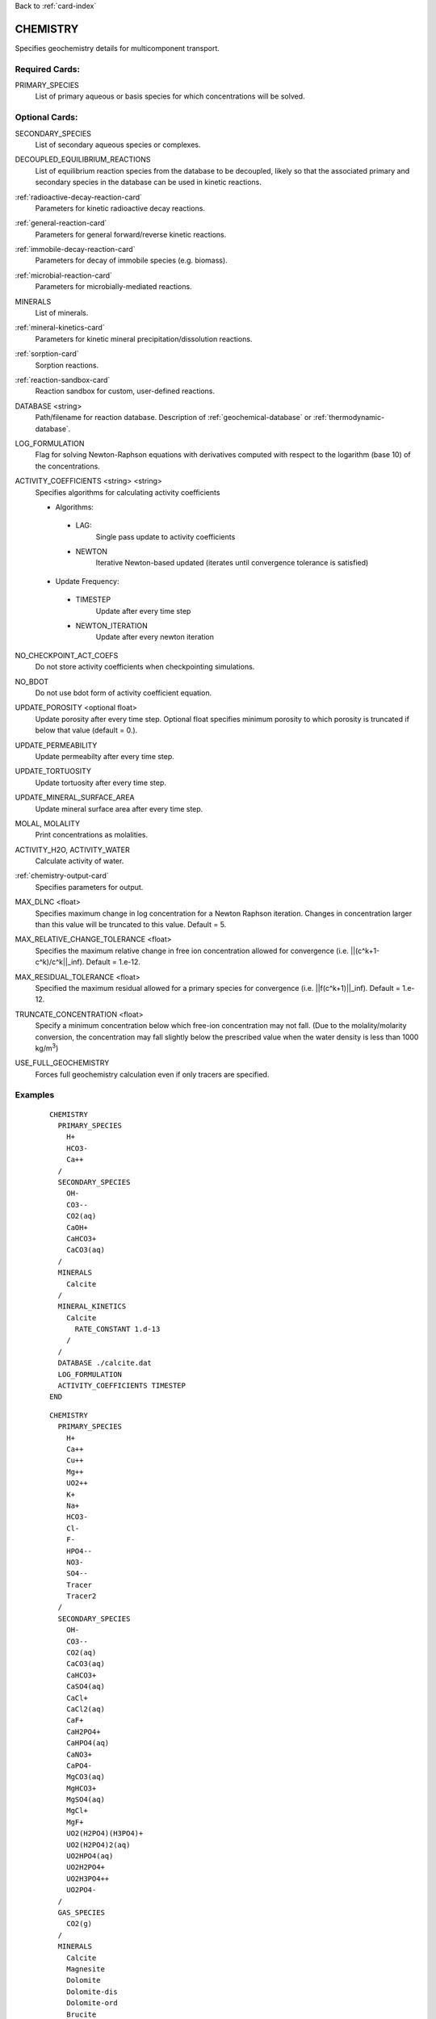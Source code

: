 Back to :ref:`card-index`

.. _chemistry-card:

CHEMISTRY
=========
Specifies geochemistry details for multicomponent transport.

Required Cards:
---------------

PRIMARY_SPECIES
 List of primary aqueous or basis species for which concentrations will be 
 solved.

Optional Cards:
---------------
SECONDARY_SPECIES
 List of secondary aqueous species or complexes.

DECOUPLED_EQUILIBRIUM_REACTIONS
 List of equilibrium reaction species from the database to be decoupled, 
 likely so that the associated primary and secondary species in the 
 database can be used in kinetic reactions.

:ref:`radioactive-decay-reaction-card`
 Parameters for kinetic radioactive decay reactions.

:ref:`general-reaction-card`
 Parameters for general forward/reverse kinetic reactions.

:ref:`immobile-decay-reaction-card`
 Parameters for decay of immobile species (e.g. biomass).

:ref:`microbial-reaction-card`
 Parameters for microbially-mediated reactions.

MINERALS
 List of minerals. 

:ref:`mineral-kinetics-card`
 Parameters for kinetic mineral precipitation/dissolution reactions.

:ref:`sorption-card`
 Sorption reactions.

:ref:`reaction-sandbox-card`
  Reaction sandbox for custom, user-defined reactions.

DATABASE <string>
 Path/filename for reaction database.  Description of 
 :ref:`geochemical-database` or :ref:`thermodynamic-database`.

LOG_FORMULATION
 Flag for solving Newton-Raphson equations with derivatives computed with 
 respect to the logarithm  (base 10) of the concentrations.

ACTIVITY_COEFFICIENTS <string> <string>
 Specifies algorithms for calculating activity coefficients

 - Algorithms:

  - LAG: 
     Single pass update to activity coefficients
  - NEWTON
     Iterative Newton-based updated (iterates until convergence tolerance is 
     satisfied)

 - Update Frequency:

  - TIMESTEP
     Update after every time step
  - NEWTON_ITERATION
     Update after every newton iteration

NO_CHECKPOINT_ACT_COEFS
 Do not store activity coefficients when checkpointing simulations.

NO_BDOT
 Do not use bdot form of activity coefficient equation.

UPDATE_POROSITY <optional float>
 Update porosity after every time step.  Optional float specifies minimum 
 porosity to which porosity is truncated if below that value (default = 0.).

UPDATE_PERMEABILITY
 Update permeabilty after every time step.

UPDATE_TORTUOSITY
 Update tortuosity after every time step.

UPDATE_MINERAL_SURFACE_AREA
 Update mineral surface area after every time step.

MOLAL, MOLALITY
 Print concentrations as molalities.

ACTIVITY_H2O, ACTIVITY_WATER
 Calculate activity of water.

:ref:`chemistry-output-card`
 Specifies parameters for output.

MAX_DLNC <float>
 Specifies maximum change in log concentration for a Newton Raphson iteration.  
 Changes in concentration larger than this value will be truncated to this 
 value.  Default = 5.

MAX_RELATIVE_CHANGE_TOLERANCE <float>
 Specifies the maximum relative change in free ion concentration allowed for 
 convergence (i.e. ||(c^k+1-c^k)/c^k||_inf).  Default = 1.e-12.

MAX_RESIDUAL_TOLERANCE <float>
 Specified the maximum residual allowed for a primary species for convergence 
 (i.e. ||f(c^k+1)||_inf).  Default = 1.e-12.

TRUNCATE_CONCENTRATION <float>
 Specify a minimum concentration below which free-ion concentration may not 
 fall.  (Due to the molality/molarity conversion, the concentration may fall 
 slightly below the prescribed value when the water density is less than 1000 
 kg/m\ :sup:`3`\)
 
USE_FULL_GEOCHEMISTRY
 Forces full geochemistry calculation even if only tracers are specified. 

Examples
--------

 ::

  CHEMISTRY
    PRIMARY_SPECIES
      H+
      HCO3-
      Ca++
    /
    SECONDARY_SPECIES
      OH-
      CO3--
      CO2(aq)
      CaOH+
      CaHCO3+
      CaCO3(aq)
    /
    MINERALS
      Calcite
    /
    MINERAL_KINETICS
      Calcite
        RATE_CONSTANT 1.d-13
      /
    /
    DATABASE ./calcite.dat
    LOG_FORMULATION
    ACTIVITY_COEFFICIENTS TIMESTEP
  END

 ::

  CHEMISTRY
    PRIMARY_SPECIES
      H+
      Ca++
      Cu++
      Mg++
      UO2++
      K+
      Na+
      HCO3-
      Cl-
      F-
      HPO4--
      NO3-
      SO4--
      Tracer
      Tracer2
    /
    SECONDARY_SPECIES
      OH-
      CO3--
      CO2(aq)
      CaCO3(aq)
      CaHCO3+
      CaSO4(aq)
      CaCl+
      CaCl2(aq)
      CaF+
      CaH2PO4+
      CaHPO4(aq)
      CaNO3+
      CaPO4-
      MgCO3(aq)
      MgHCO3+
      MgSO4(aq)
      MgCl+
      MgF+
      UO2(H2PO4)(H3PO4)+
      UO2(H2PO4)2(aq)
      UO2HPO4(aq)
      UO2H2PO4+
      UO2H3PO4++
      UO2PO4-
    /
    GAS_SPECIES
      CO2(g)
    /
    MINERALS
      Calcite
      Magnesite
      Dolomite
      Dolomite-dis
      Dolomite-ord
      Brucite
      Nesquehonite
      Gypsum
      Schoepite
      UO2CO3
      UO2(PO3)2
      (UO2)3(PO4)2
      (UO2)3(PO4)2.4H2O
      CaUO4
      UO2SO4
      UOF4
      UO3.2H2O
      UO3.0.9H2O(alpha)
      Saleeite
      Sylvite
      Metatorbernite
      Whitlockite
      Chalcanthite
      Brochantite
      Tenorite
      Malachite
      Fluorapatite
      Fluorite
      Hydroxylapatite
      Torbernite
    /
  :
    MINERAL_KINETICS
      Calcite 
        RATE_CONSTANT 1.e-12 mol/cm^2-sec
      /
      Metatorbernite 
        RATE_CONSTANT 2.e-17 mol/cm^2-sec
      /
    /
    SORPTION
      JUMPSTART_KINETIC_SORPTION
      SURFACE_COMPLEXATION_RXN
        MINERAL Calcite
        SITE >SOH 15.264 ! 20 m^2/g, por = 0.25
        COMPLEXES
          >SOUO2OH
          >SOHUO2CO3
        /
      /
    /
    DATABASE ../../../hanford.dat
    LOG_FORMULATION
    MAX_RELATIVE_CHANGE_TOLERANCE 1.d-10
    ACTIVITY_COEFFICIENTS NEWTON_ITERATION
    OUTPUT
      UO2++
      Tracer
    /
  END

